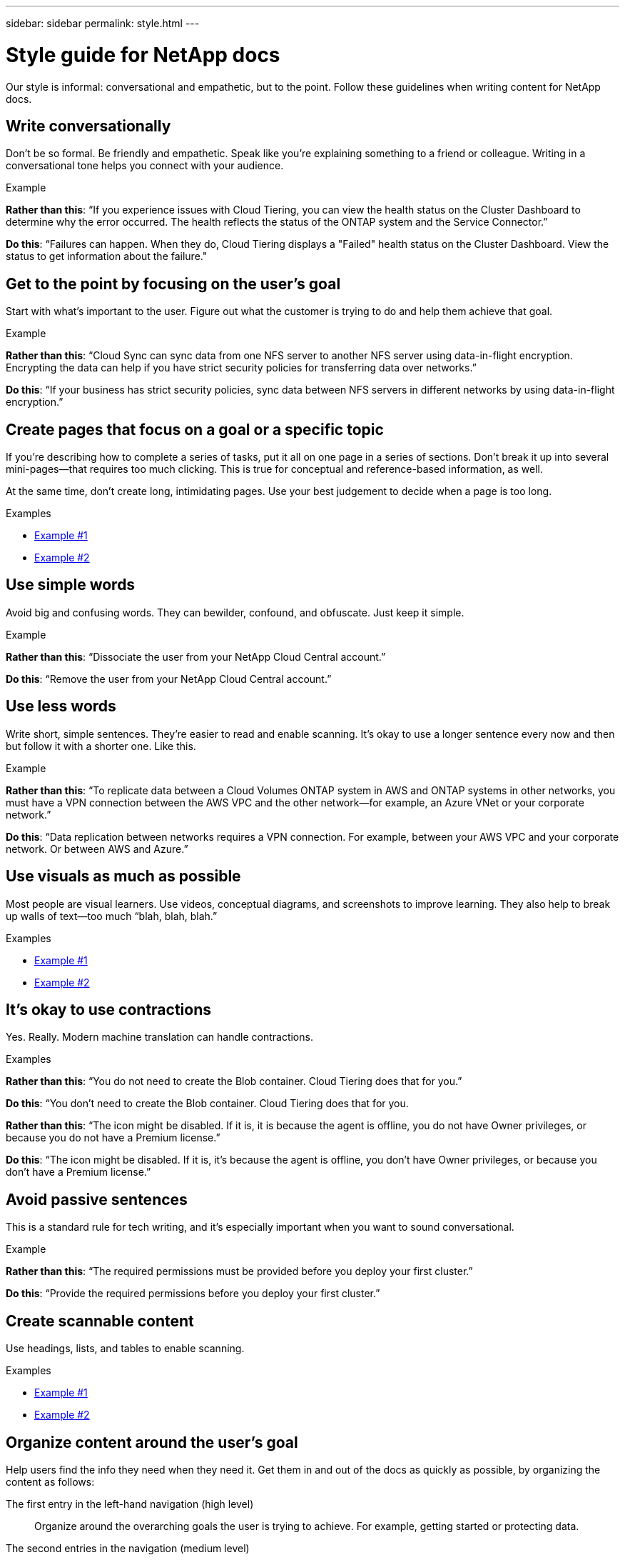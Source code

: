 ---
sidebar: sidebar
permalink: style.html
---

= Style guide for NetApp docs
:toc: macro
:hardbreaks:
:nofooter:
:icons: font
:linkattrs:
:imagesdir: ./media/

[.lead]
Our style is informal: conversational and empathetic, but to the point. Follow these guidelines when writing content for NetApp docs.

== Write conversationally

Don’t be so formal. Be friendly and empathetic. Speak like you’re explaining something to a friend or colleague. Writing in a conversational tone helps you connect with your audience.

.Example

**Rather than this**: “If you experience issues with Cloud Tiering, you can view the health status on the Cluster Dashboard to determine why the error occurred. The health reflects the status of the ONTAP system and the Service Connector.”

**Do this**: “Failures can happen. When they do, Cloud Tiering displays a "Failed" health status on the Cluster Dashboard. View the status to get information about the failure."

== Get to the point by focusing on the user’s goal

Start with what’s important to the user. Figure out what the customer is trying to do and help them achieve that goal.

.Example

**Rather than this**: “Cloud Sync can sync data from one NFS server to another NFS server using data-in-flight encryption. Encrypting the data can help if you have strict security policies for transferring data over networks.”

**Do this**: “If your business has strict security policies, sync data between NFS servers in different networks by using data-in-flight encryption.”

== Create pages that focus on a goal or a specific topic

If you're describing how to complete a series of tasks, put it all on one page in a series of sections. Don’t break it up into several mini-pages—that requires too much clicking. This is true for conceptual and reference-based information, as well.

At the same time, don’t create long, intimidating pages. Use your best judgement to decide when a page is too long.

.Examples

* https://docs.netapp.com/us-en/cloud_volumes/aws/task_activating_support_entitlement.html[Example #1^]
* https://docs.netapp.com/us-en/occm/concept_ha.html[Example #2^]

== Use simple words

Avoid big and confusing words. They can bewilder, confound, and obfuscate. Just keep it simple.

.Example

**Rather than this**: “Dissociate the user from your NetApp Cloud Central account.”

**Do this**: “Remove the user from your NetApp Cloud Central account.”

== Use less words

Write short, simple sentences. They’re easier to read and enable scanning. It’s okay to use a longer sentence every now and then but follow it with a shorter one. Like this.

.Example

**Rather than this**: “To replicate data between a Cloud Volumes ONTAP system in AWS and ONTAP systems in other networks, you must have a VPN connection between the AWS VPC and the other network—for example, an Azure VNet or your corporate network.”

**Do this**: “Data replication between networks requires a VPN connection. For example, between your AWS VPC and your corporate network. Or between AWS and Azure.”

== Use visuals as much as possible

Most people are visual learners. Use videos, conceptual diagrams, and screenshots to improve learning. They also help to break up walls of text—too much “blah, blah, blah.”

.Examples

* https://docs.netapp.com/us-en/occm/concept_accounts_and_permissions.html[Example #1^]
* https://docs.netapp.com/us-en/occm/task_getting_started_azure.html[Example #2^]

== It’s okay to use contractions

Yes. Really. Modern machine translation can handle contractions.

.Examples

**Rather than this**: “You do not need to create the Blob container. Cloud Tiering does that for you.”

**Do this**: “You don't need to create the Blob container. Cloud Tiering does that for you.

**Rather than this**: “The icon might be disabled. If it is, it is because the agent is offline, you do not have Owner privileges, or because you do not have a Premium license.”

**Do this**: “The icon might be disabled. If it is, it's because the agent is offline, you don't have Owner privileges, or because you don't have a Premium license.”

== Avoid passive sentences

This is a standard rule for tech writing, and it’s especially important when you want to sound conversational.

.Example

**Rather than this**: “The required permissions must be provided before you deploy your first cluster.”

**Do this**: “Provide the required permissions before you deploy your first cluster.”

== Create scannable content

Use headings, lists, and tables to enable scanning.

.Examples

* https://docs.netapp.com/us-en/cloud_volumes/aws/task_activating_support_entitlement.html[Example #1^]
* https://docs.netapp.com/us-en/cloud_volumes/aws/reference_selecting_service_level_and_quota.html[Example #2^]

== Organize content around the user's goal

Help users find the info they need when they need it. Get them in and out of the docs as quickly as possible, by organizing the content as follows:

The first entry in the left-hand navigation (high level):: Organize around the overarching goals the user is trying to achieve. For example, getting started or protecting data.

The second entries in the navigation (medium level):: Organize around the broad tasks that compose the overarching goals. For example, setting up disaster recovery or setting up data protection.

Individual pages (detailed level):: Organize around the individual tasks that compose the broad tasks, with each one focusing on a single learning or doing aspect of that broad task. For example, the tasks required to set up disaster recovery.

== Bonus tip

Read your writing out loud. As Elmore Leonard said, “If it sounds like writing, I rewrite it.”
